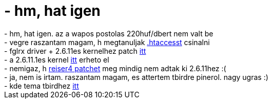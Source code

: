 = - hm, hat igen

:slug: hm_hat_igen
:category: regi
:tags: hu
:date: 2005-03-08T23:57:32Z
++++
- hm, hat igen. az a wapos postolas 220huf/dbert nem valt be<br>- vegre raszantam magam, h megtanuljak <a href="http://www.he.net/faq/tutorials/htaccess/demo.html">.htaccesst</a> csinalni<br>- fglrx driver + 2.6.11es kernelhez patch <a href="http://lists.debian.org/debian-amd64/2005/03/msg00208.html">itt</a><br>- a 2.6.11.1es kernel <a href="http://kernel.org/pub/linux/kernel/people/gregkh/v2.6.11/">itt</a> erheto el<br>- nemigaz, h <a href="ftp://ftp.namesys.com/pub/reiser4-for-2.6/">reiser4 patchet</a> meg mindig nem adtak ki 2.6.11hez :(<br>- ja, nem is irtam. raszantam magam, es attertem tbirdre pinerol. nagy ugras :)<br>- kde tema tbirdhez <a href="http://www.kde-look.org/content/show.php?content=17623">itt</a>
++++
